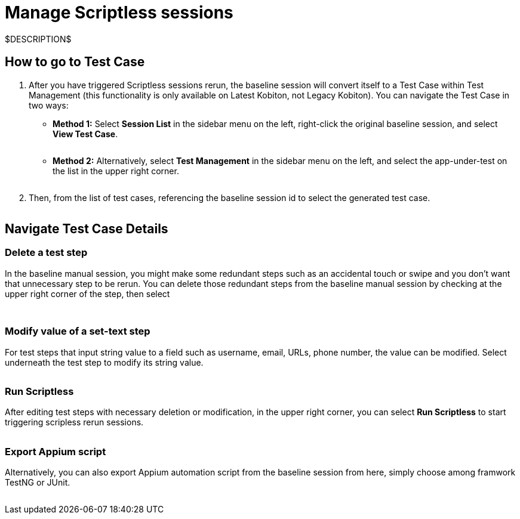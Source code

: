 = Manage Scriptless sessions
:navtitle: Manage Scriptless sessions

$DESCRIPTION$

== How to go to Test Case

. After you have triggered Scriptless sessions rerun, the baseline session will convert itself to a Test Case within Test Management (this functionality is only available on Latest Kobiton, not Legacy Kobiton). You can navigate the Test Case in two ways:

* *Method 1:* Select *Session List* in the sidebar menu on the left,
right-click the original baseline session, and select
*View Test Case*.
+
image:$OLD-IMAGE$[width="", alt=""]

* *Method 2:* Alternatively, select *Test Management* in the
sidebar menu on the left, and select the app-under-test on the list in the upper
right corner.
+
image:$OLD-IMAGE$[width="", alt=""]

. Then, from the list of test cases, referencing the baseline session id to select
the generated test case.
+
image:$OLD-IMAGE$[width="", alt=""]

== Navigate Test Case Details

=== Delete a test step

In the baseline manual session, you might make some redundant steps such as an accidental touch or swipe and you don't want that unnecessary step to be rerun. You can delete those redundant steps from the baseline manual session by checking at the upper right corner of the step, then select

image:$OLD-IMAGE$[width="", alt=""]

image:$OLD-IMAGE$[width="", alt=""]

=== Modify value of a set-text step

For test steps that input string value to a field such as username, email, URLs, phone number, the value can be modified. Select underneath the test step to modify its string value.

image:$OLD-IMAGE$[width="", alt=""]

=== Run Scriptless

After editing test steps with necessary deletion or modification, in the upper right corner, you can select *Run Scriptless* to start triggering
scripless rerun sessions.

image:$OLD-IMAGE$[width="", alt=""]

=== Export Appium script

Alternatively, you can also export Appium automation script from the baseline session from here, simply choose among framwork TestNG or JUnit.

image:$OLD-IMAGE$[width="", alt=""]
